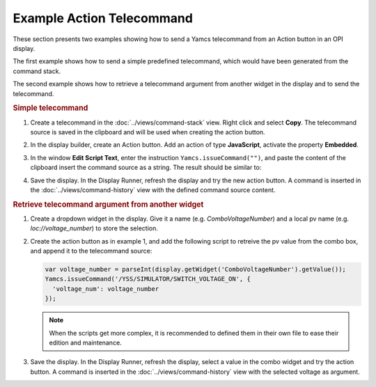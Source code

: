 Example Action Telecommand
==========================

These section presents two examples showing how to send a Yamcs telecommand from an Action button in an OPI display.

The first example shows how to send a simple predefined telecommand, which would have been generated from the command stack.

The second example shows how to retrieve a telecommand argument from another widget in the display and to send the telecommand.


.. rubric:: Simple telecommand

#. Create a telecommand in the :doc:`../views/command-stack` view. Right click and select **Copy**. The telecommand source is saved in the clipboard and will be used when creating the action button.

   .. image:: _images/command-source.png
       :alt: Retrieve Telecommand Source
       :align: center

#. In the display builder, create an Action button. Add an action of type **JavaScript**, activate the property **Embedded**.

#. In the window **Edit Script Text**, enter the instruction ``Yamcs.issueCommand("")``, and paste the content of the clipboard insert the command source as a string. The result should be similar to:

   .. image:: _images/action-telecommand.png
       :alt: Action Telecommand
       :align: center

#. Save the display. In the Display Runner, refresh the display and try the new action button. A command is inserted in the :doc:`../views/command-history` view with the defined command source content.


.. rubric:: Retrieve telecommand argument from another widget

#. Create a dropdown widget in the display. Give it a name (e.g. *ComboVoltageNumber*) and a local pv name (e.g. *loc://voltage_number*) to store the selection.

   .. image:: _images/telecommand-combo-argument.png
       :alt: Telecommand Combo
       :align: center

#. Create the action button as in example 1, and add the following script to retreive the pv value from the combo box, and append it to the telecommand source:

   .. code:: javascript

       var voltage_number = parseInt(display.getWidget('ComboVoltageNumber').getValue());
       Yamcs.issueCommand('/YSS/SIMULATOR/SWITCH_VOLTAGE_ON', {
         'voltage_num': voltage_number
       });

   .. note::

       When the scripts get more complex, it is recommended to defined them in their own file to ease their edition and maintenance.

#. Save the display. In the Display Runner, refresh the display, select a value in the combo widget and try the action button. A command is inserted in the :doc:`../views/command-history` view with the selected voltage as argument.
